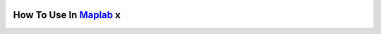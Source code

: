 .. _maplab:

How To Use In `Maplab <https://github.com/ethz-asl/maplab>`_ x
===============================================================
